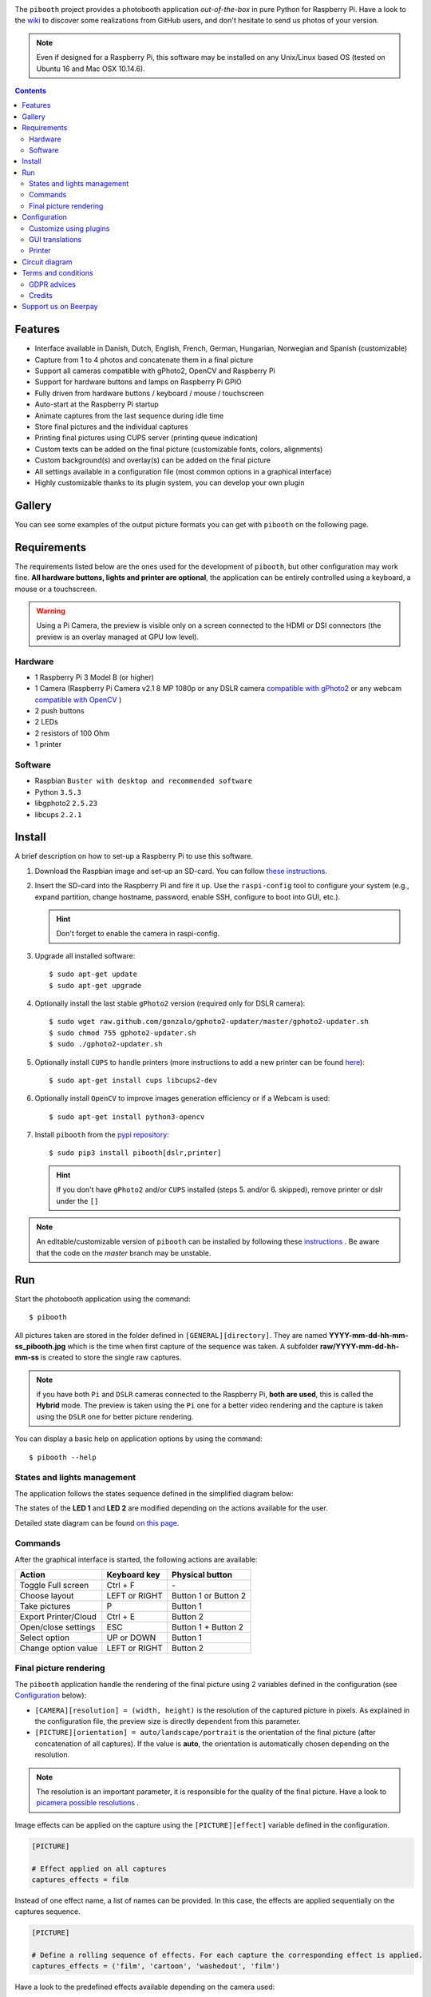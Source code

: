 |Pibooth| |BeerPay|

|PythonVersions| |PypiPackage| |Downloads|

The ``pibooth`` project provides a photobooth application *out-of-the-box* in pure Python
for Raspberry Pi. Have a look to the `wiki <https://github.com/pibooth/pibooth/wiki>`_
to discover some realizations from GitHub users, and don't hesitate to send us photos of your version.

.. image:: https://raw.githubusercontent.com/pibooth/pibooth/master/templates/background_samples.png
   :align: center
   :alt: Settings

.. note:: Even if designed for a Raspberry Pi, this software may be installed on any Unix/Linux
          based OS (tested on Ubuntu 16 and Mac OSX 10.14.6).

.. contents::

Features
--------

* Interface available in Danish, Dutch, English, French, German, Hungarian, Norwegian and Spanish (customizable)
* Capture from 1 to 4 photos and concatenate them in a final picture
* Support all cameras compatible with gPhoto2, OpenCV and Raspberry Pi
* Support for hardware buttons and lamps on Raspberry Pi GPIO
* Fully driven from hardware buttons / keyboard / mouse / touchscreen
* Auto-start at the Raspberry Pi startup
* Animate captures from the last sequence during idle time
* Store final pictures and the individual captures
* Printing final pictures using CUPS server (printing queue indication)
* Custom texts can be added on the final picture (customizable fonts, colors, alignments)
* Custom background(s) and overlay(s) can be added on the final picture
* All settings available in a configuration file (most common options in a graphical interface)
* Highly customizable thanks to its plugin system, you can develop your own plugin

Gallery
-------

You can see some examples of the output picture formats you can get with ``pibooth`` on the following page.

.. image:: https://raw.githubusercontent.com/pibooth/pibooth/master/templates/gallery.png
   :align: center
   :alt: gallery
   :target: https://github.com/pibooth/pibooth/blob/master/docs/examples.rst
   :height: 200px

Requirements
------------

The requirements listed below are the ones used for the development of ``pibooth``, but
other configuration may work fine. **All hardware buttons, lights and printer are optional**,
the application can be entirely controlled using a keyboard, a mouse or a touchscreen.

.. warning:: Using a Pi Camera, the preview is visible only on a screen connected to the HDMI or
             DSI connectors (the preview is an overlay managed at GPU low level).

Hardware
^^^^^^^^

* 1 Raspberry Pi 3 Model B (or higher)
* 1 Camera (Raspberry Pi Camera v2.1 8 MP 1080p
  or any DSLR camera `compatible with gPhoto2 <http://www.gphoto.org/proj/libgphoto2/support.php>`_
  or any webcam `compatible with OpenCV <https://opencv.org>`_ )
* 2 push buttons
* 2 LEDs
* 2 resistors of 100 Ohm
* 1 printer

Software
^^^^^^^^

* Raspbian ``Buster with desktop and recommended software``
* Python ``3.5.3``
* libgphoto2 ``2.5.23``
* libcups ``2.2.1``

Install
-------

A brief description on how to set-up a Raspberry Pi to use this software.

1. Download the Raspbian image and set-up an SD-card. You can follow
   `these instructions <https://www.raspberrypi.org/documentation/installation/installing-images/README.md>`_.

2. Insert the SD-card into the Raspberry Pi and fire it up. Use the ``raspi-config`` tool
   to configure your system (e.g., expand partition, change hostname, password, enable SSH,
   configure to boot into GUI, etc.).

   .. hint:: Don't forget to enable the camera in raspi-config.

3. Upgrade all installed software:

   ::

        $ sudo apt-get update
        $ sudo apt-get upgrade

4. Optionally install the last stable ``gPhoto2`` version (required only for DSLR camera):

   ::

        $ sudo wget raw.github.com/gonzalo/gphoto2-updater/master/gphoto2-updater.sh
        $ sudo chmod 755 gphoto2-updater.sh
        $ sudo ./gphoto2-updater.sh

5. Optionally install ``CUPS`` to handle printers (more instructions to add a new printer can be found
   `here <https://www.howtogeek.com/169679/how-to-add-a-printer-to-your-raspberry-pi-or-other-linux-computer>`_):

   ::

        $ sudo apt-get install cups libcups2-dev

6. Optionally install ``OpenCV`` to improve images generation efficiency or if a Webcam is used:

   ::

        $ sudo apt-get install python3-opencv

7. Install ``pibooth`` from the `pypi repository <https://pypi.org/project/pibooth/>`_:

   ::

        $ sudo pip3 install pibooth[dslr,printer]

   .. hint:: If you don't have ``gPhoto2`` and/or ``CUPS`` installed (steps 5. and/or 6. skipped), remove
             printer or dslr under the ``[]``

.. note:: An editable/customizable version of ``pibooth`` can be installed by following
          these `instructions <https://github.com/pibooth/pibooth/blob/master/docs/dev.rst>`_ .
          Be aware that the code on the `master` branch may be unstable.

Run
---

Start the photobooth application using the command::

    $ pibooth

All pictures taken are stored in the folder defined in ``[GENERAL][directory]``. They are named
**YYYY-mm-dd-hh-mm-ss_pibooth.jpg** which is the time when first capture of the sequence was taken.
A subfolder **raw/YYYY-mm-dd-hh-mm-ss** is created to store the single raw captures.

.. note:: if you have both ``Pi`` and ``DSLR`` cameras connected to the Raspberry Pi, **both are used**,
          this is called the **Hybrid** mode. The preview is taken using the ``Pi`` one for a better
          video rendering and the capture is taken using the ``DSLR`` one for better picture rendering.

You can display a basic help on application options by using the command::

    $ pibooth --help

States and lights management
^^^^^^^^^^^^^^^^^^^^^^^^^^^^

The application follows the states sequence defined in the simplified diagram
below:

.. image:: https://raw.githubusercontent.com/pibooth/pibooth/master/templates/state_sequence.png
   :align: center
   :alt: State sequence

The states of the **LED 1** and **LED 2** are modified depending on the actions available
for the user.

Detailed state diagram can be found `on this page <https://github.com/pibooth/pibooth/blob/master/docs/plugin.rst>`_.

Commands
^^^^^^^^

After the graphical interface is started, the following actions are available:

======================= ================ =====================
Action                  Keyboard key     Physical button
======================= ================ =====================
Toggle Full screen      Ctrl + F         \-
Choose layout           LEFT or RIGHT    Button 1 or Button 2
Take pictures           P                Button 1
Export Printer/Cloud    Ctrl + E         Button 2
Open/close settings     ESC              Button 1 + Button 2
Select option           UP or DOWN       Button 1
Change option value     LEFT or RIGHT    Button 2
======================= ================ =====================

Final picture rendering
^^^^^^^^^^^^^^^^^^^^^^^

The ``pibooth`` application handle the rendering of the final picture using 2 variables defined in
the configuration (see `Configuration`_ below):

* ``[CAMERA][resolution] = (width, height)`` is the resolution of the captured picture in pixels.
  As explained in the configuration file, the preview size is directly dependent from this parameter.
* ``[PICTURE][orientation] = auto/landscape/portrait`` is the orientation of the final picture
  (after concatenation of all captures). If the value is **auto**, the orientation is automatically
  chosen depending on the resolution.

.. note:: The resolution is an important parameter, it is responsible for the quality of the final
          picture. Have a look to `picamera possible resolutions <http://picamera.readthedocs.io/en/latest/fov.html#sensor-modes>`_ .

Image effects can be applied on the capture using the ``[PICTURE][effect]`` variable defined in the
configuration.

.. code-block:: ini

    [PICTURE]

    # Effect applied on all captures
    captures_effects = film

Instead of one effect name, a list of names can be provided. In this case, the effects are applied
sequentially on the captures sequence.

.. code-block:: ini

    [PICTURE]

    # Define a rolling sequence of effects. For each capture the corresponding effect is applied.
    captures_effects = ('film', 'cartoon', 'washedout', 'film')

Have a look to the predefined effects available depending on the camera used:

* `picamera effects <https://picamera.readthedocs.io/en/latest/api_camera.html#picamera.PiCamera.image_effect>`_
* `gPhoto2 effects (PIL based) <https://pillow.readthedocs.io/en/latest/reference/ImageFilter.html>`_

Texts can be defined by setting the option ``[PICTURE][footer_text1]`` and ``[PICTURE][footer_text2]``
(lets them empty to hide any text). For each one, the font, the color and the alignment can be chosen.
For instance:

.. code-block:: ini

    [PICTURE]

    # Same font applied on footer_text1 and footer_text2
    text_fonts = Amatic-Bold

This key can also take two names or TTF file paths:

.. code-block:: ini

    [PICTURE]

    # 'arial' font applied on footer_text1, 'Roboto-BoldItalic' font on footer_text2
    text_fonts = ('arial', 'Roboto-BoldItalic')

The available fonts can be listed using the following the command::

    $ pibooth --fonts

To regenerate the final pictures afterwards, from the originals captures present in the
``raw`` folder, use the command::

    $ pibooth-regen

It permits to adjust the configuration to enhance the previous pictures with better
parameters (title, more effects, etc...)

Configuration
-------------

At the first run, a configuration file is generated in ``~/.config/pibooth/pibooth.cfg``
which permits to configure the behavior of the application.

A quick configuration GUI menu (see `Commands`_ ) gives access to the most common options:

.. image:: https://raw.githubusercontent.com/pibooth/pibooth/master/templates/settings.png
   :align: center
   :alt: Settings

More options are available by editing the configuration file which is easily
done using the command::

    $ pibooth --config

The default configuration can be restored with the command (strongly recommended when
upgrading ``pibooth``)::

    $ pibooth --reset

See the `default configuration file <https://github.com/pibooth/pibooth/blob/master/docs/config.rst>`_
for further details.

Customize using plugins
^^^^^^^^^^^^^^^^^^^^^^^

Several plugins maintained by the community are available. They add extra features to
``pibooth``. Have a look to the `plugins on PyPI  <https://pypi.org/search/?q=pibooth>`_.

You can also easily develop your own plugin, and declare it in the ``[GENERAL][plugins]``
key of the configuration. See guidelines to
`develop custom plugin <https://github.com/pibooth/pibooth/blob/master/docs/plugin.rst>`_.

GUI translations
^^^^^^^^^^^^^^^^

The graphical interface texts are available in 8 languages by default: Danish, Dutch, English, 
French, German, Hungarian, Norwegian and Spanish. The default translations can be easily edited using the command::

    $ pibooth --translate

A new language can be added by adding a new section (``[alpha-2-code]``).
If you want to have ``pibooth`` in your language feel free to send us the corresponding keywords via a GitHub issue.

Printer
^^^^^^^

The print button (see `Commands`_) and print states are automatically activated/shown if:

* `pycups <https://pypi.python.org/pypi/pycups>`_ and `pycups-notify <https://github.com/anxuae/pycups-notify>`_ are installed
* at least one printer is configured in ``CUPS``
* the key ``[PRINTER][printer_name]`` is equal to ``default`` or an existing printer name

To avoid paper waste, set the option ``[PRINTER][max_duplicates]`` to the maximum
of identical pictures that can be sent to the printer.

Set the option ``[PRINTER][max_pages]`` to the number of paper sheets available on the
printer. When this number is reached, the print function will be disabled and an icon
indicates the printer failure. To reset the counter, open then close the settings
graphical interface (see `Commands`_).

Here is the default configuration used for this project in CUPS, it may depend on
the printer used:

================ =============================
Options          Value
================ =============================
Media Size       10cm x 15cm
Color Model      CMYK
Media Type       Glossy Photo Paper
Resolution       Automatic
2-Sided Printing Off
Shrink page ...  Shrink (print the whole page)
================ =============================

Circuit diagram
---------------

Here is the diagram for hardware connections. Please refer to the
`default configuration file <https://github.com/pibooth/pibooth/blob/master/docs/config.rst>`_
to know the default pins used (`physical pin numbering <https://pinout.xyz>`_).

.. image:: https://raw.githubusercontent.com/pibooth/pibooth/master/templates/sketch.png
   :align: center
   :alt: Electronic sketch

An extra button can be added to start and shutdown properly the Raspberry Pi.
Edit the file ``/boot/config.txt`` and set the line::

    dtoverlay=gpio-shutdown

Then connect a push button between physical *pin 5* and *pin 6*.

Terms and conditions
--------------------

See the LICENSE file to have details on the terms and coniditions.

GDPR advices
^^^^^^^^^^^^

``pibooth`` was developed for a private usage with no connection to a professional or commercial activity,
as a consequence GDPR does not apply.
However if you are using photobooth in Europe, it is your responsability to check that your usage and
more particularly the usage of the pictures generated by ``pibooth`` follows the GDPR rules, especially make
sure that the people that will use the ``pibooth`` are aware that the image will be stored on the device.

Credits
^^^^^^^

Pibooth icon from `Artcore Illustrations <https://www.iconspedia.com/icon/photobooth-icon-29464.html>`_

Icons from the Noun Project (https://thenounproject.com/)

- Polaroid by icon 54
- Up hand drawn arrow by Kid A
- Cameraman and Friends Posing For Camera by Gan Khoon Lay
- Camera by Alfa Design
- Print Photo by Kmg Design
- Pointer hand by Peter van Driel

Support us on Beerpay
---------------------

If you want to help us you can by clicking on the following links!

|BeerPay| |BeerPay2|

.. |BeerPay| image:: https://beerpay.io/werdeil/pibooth/badge.svg?style=beer-square
   :align: middle
   :target: https://beerpay.io/werdeil/pibooth

.. |BeerPay2| image:: https://beerpay.io/werdeil/pibooth/make-wish.svg?style=flat-square
   :align: middle
   :target: https://beerpay.io/werdeil/pibooth?focus=wish

.. |Pibooth| image:: https://raw.githubusercontent.com/pibooth/pibooth/master/templates/pibooth.png
   :align: middle

.. |PythonVersions| image:: https://img.shields.io/badge/python-2.7+ / 3.6+-red.svg
   :target: https://www.python.org/downloads
   :alt: Python 2.7+/3.6+

.. |PypiPackage| image:: https://badge.fury.io/py/pibooth.svg
   :target: https://pypi.org/project/pibooth
   :alt: PyPi package

.. |Downloads| image:: https://img.shields.io/pypi/dm/pibooth?color=purple
   :target: https://pypi.org/project/pibooth
   :alt: PyPi downloads
